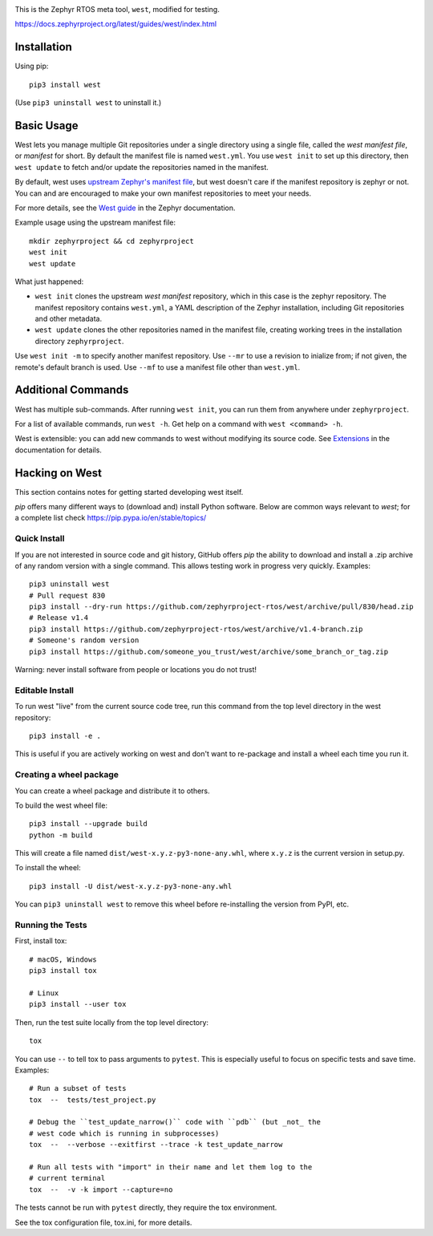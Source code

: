 .. image:: https://img.shields.io/pypi/pyversions/west?logo=python
   :target: https://pypi.org/project/west/

.. image:: https://api.securityscorecards.dev/projects/github.com/zephyrproject-rtos/west/badge
   :target: https://scorecard.dev/viewer/?uri=github.com/zephyrproject-rtos/west

.. image:: https://codecov.io/gh/zephyrproject-rtos/west/graph/badge.svg
   :target: https://codecov.io/gh/zephyrproject-rtos/west

This is the Zephyr RTOS meta tool, ``west``, modified for testing.

https://docs.zephyrproject.org/latest/guides/west/index.html

Installation
------------

Using pip::

  pip3 install west

(Use ``pip3 uninstall west`` to uninstall it.)

Basic Usage
-----------

West lets you manage multiple Git repositories under a single directory using a
single file, called the *west manifest file*, or *manifest* for short.
By default the manifest file is named ``west.yml``.
You use ``west init`` to set up this directory, then ``west update`` to fetch
and/or update the repositories named in the manifest.

By default, west uses `upstream Zephyr's manifest file
<https://github.com/zephyrproject-rtos/zephyr/blob/main/west.yml>`_, but west
doesn't care if the manifest repository is zephyr or not. You can and are
encouraged to make your own manifest repositories to meet your needs.

For more details, see the `West guide
<https://docs.zephyrproject.org/latest/guides/west/index.html>`_ in the Zephyr
documentation.

Example usage using the upstream manifest file::

  mkdir zephyrproject && cd zephyrproject
  west init
  west update

What just happened:

- ``west init`` clones the upstream *west manifest* repository, which in this
  case is the zephyr repository. The manifest repository contains ``west.yml``,
  a YAML description of the Zephyr installation, including Git repositories and
  other metadata.

- ``west update`` clones the other repositories named in the manifest file,
  creating working trees in the installation directory ``zephyrproject``.

Use ``west init -m`` to specify another manifest repository. Use ``--mr`` to
use a revision to inialize from; if not given, the remote's default branch is used.
Use ``--mf`` to use a manifest file other than ``west.yml``.

Additional Commands
-------------------

West has multiple sub-commands. After running ``west init``, you can
run them from anywhere under ``zephyrproject``.

For a list of available commands, run ``west -h``. Get help on a
command with ``west <command> -h``.

West is extensible: you can add new commands to west without modifying its
source code. See `Extensions
<https://docs.zephyrproject.org/latest/guides/west/extensions.html>`_ in the
documentation for details.


Hacking on West
---------------

This section contains notes for getting started developing west itself.

`pip` offers many different ways to (download and) install Python
software. Below are common ways relevant to `west`; for a complete list
check `<https://pip.pypa.io/en/stable/topics/>`_

Quick Install
~~~~~~~~~~~~~

If you are not interested in source code and git history, GitHub offers
`pip` the ability to download and install a .zip archive of any random
version with a single command.  This allows testing work in progress
very quickly. Examples::

  pip3 uninstall west
  # Pull request 830
  pip3 install --dry-run https://github.com/zephyrproject-rtos/west/archive/pull/830/head.zip
  # Release v1.4
  pip3 install https://github.com/zephyrproject-rtos/west/archive/v1.4-branch.zip
  # Someone's random version
  pip3 install https://github.com/someone_you_trust/west/archive/some_branch_or_tag.zip

Warning: never install software from people or locations you do not trust!

Editable Install
~~~~~~~~~~~~~~~~

To run west "live" from the current source code tree, run this command from the
top level directory in the west repository::

  pip3 install -e .

This is useful if you are actively working on west and don't want to re-package
and install a wheel each time you run it.

Creating a wheel package
~~~~~~~~~~~~~~~~~~~~~~~~

You can create a wheel package and distribute it to others.

To build the west wheel file::

  pip3 install --upgrade build
  python -m build

This will create a file named ``dist/west-x.y.z-py3-none-any.whl``,
where ``x.y.z`` is the current version in setup.py.

To install the wheel::

  pip3 install -U dist/west-x.y.z-py3-none-any.whl

You can ``pip3 uninstall west`` to remove this wheel before re-installing the
version from PyPI, etc.

Running the Tests
~~~~~~~~~~~~~~~~~

First, install tox::

  # macOS, Windows
  pip3 install tox

  # Linux
  pip3 install --user tox

Then, run the test suite locally from the top level directory::

  tox

You can use ``--`` to tell tox to pass arguments to ``pytest``. This is
especially useful to focus on specific tests and save time. Examples::

  # Run a subset of tests
  tox  --  tests/test_project.py

  # Debug the ``test_update_narrow()`` code with ``pdb`` (but _not_ the
  # west code which is running in subprocesses)
  tox  --  --verbose --exitfirst --trace -k test_update_narrow

  # Run all tests with "import" in their name and let them log to the
  # current terminal
  tox  --  -v -k import --capture=no

The tests cannot be run with ``pytest`` directly, they require the tox
environment.

See the tox configuration file, tox.ini, for more details.
